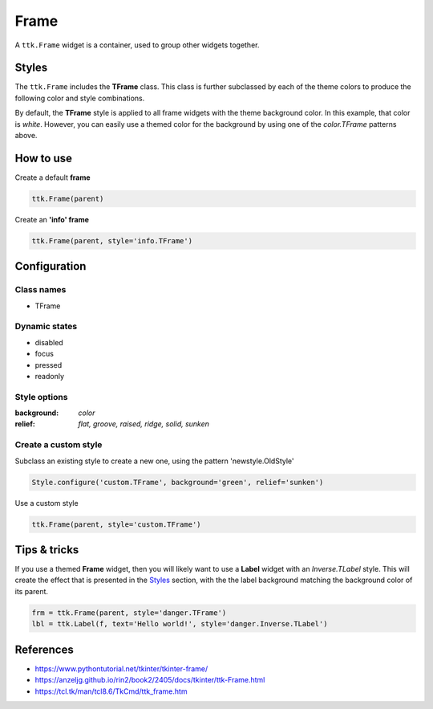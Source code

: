Frame
#####
A ``ttk.Frame`` widget is a container, used to group other widgets together.

Styles
======
The ``ttk.Frame`` includes the **TFrame** class. This class is further subclassed by each of the theme colors to
produce the following color and style combinations.

.. image:: images/frame.png

By default, the **TFrame** style is applied to all frame widgets with the theme background color. In this example, that
color is *white*. However, you can easily use a themed color for the background by using one of the `color.TFrame`
patterns above.

How to use
==========

Create a default **frame**

.. code-block:: python

    ttk.Frame(parent)

Create an **'info' frame**

.. code-block:: python

    ttk.Frame(parent, style='info.TFrame')

Configuration
=============

Class names
-----------
- TFrame

Dynamic states
--------------
- disabled
- focus
- pressed
- readonly

Style options
-------------

:background: `color`
:relief: `flat, groove, raised, ridge, solid, sunken`

Create a custom style
---------------------

Subclass an existing style to create a new one, using the pattern 'newstyle.OldStyle'

.. code-block:: python

    Style.configure('custom.TFrame', background='green', relief='sunken')

Use a custom style

.. code-block:: python

    ttk.Frame(parent, style='custom.TFrame')

Tips & tricks
=============
If you use a themed **Frame** widget, then you will likely want to use a **Label** widget with an *Inverse.TLabel*
style. This will create the effect that is presented in the Styles_ section, with the the label background matching the
background color of its parent.

.. code-block:: python

    frm = ttk.Frame(parent, style='danger.TFrame')
    lbl = ttk.Label(f, text='Hello world!', style='danger.Inverse.TLabel')

References
==========

- https://www.pythontutorial.net/tkinter/tkinter-frame/
- https://anzeljg.github.io/rin2/book2/2405/docs/tkinter/ttk-Frame.html
- https://tcl.tk/man/tcl8.6/TkCmd/ttk_frame.htm
